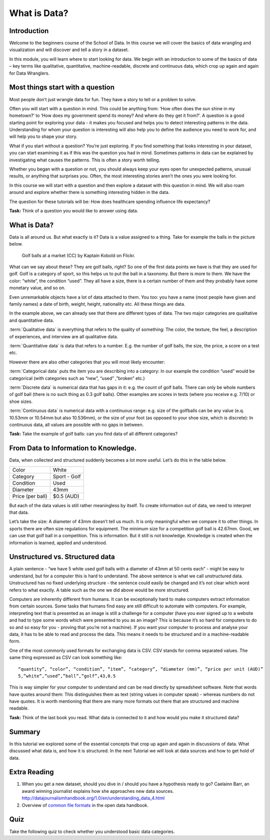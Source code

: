 ﻿What is Data?
#############

Introduction
------------
Welcome to the beginners course of the School of Data. In this course we will cover the basics of data wrangling and visualization and will discover and tell a story in a dataset. 


In this module, you will learn where to start looking for data. We begin with an introduction to some of the basics of data – key terms like qualitative, quantitative, machine-readable, discrete and continuous data, which crop up again and again for Data Wranglers. 

Most things start with a question
---------------------------------

Most people don’t just wrangle data for fun. They have a story to tell or a problem to solve. 

Often you will start with a question in mind. This could be anything from: ‘How often does the sun shine in my hometown?’ to ‘How does my government spend its money? And where do they get it from?’. A question is a good starting point for exploring your data - it makes you focused and helps you to detect interesting patterns in the data. Understanding for whom your question is interesting will also help you to define the audience you need to work for, and will help you to shape your story.  

What if you start without a question? You’re just exploring. If you find something that looks interesting in your dataset, you can start examining it as if this was the question you had in mind. Sometimes patterns in data can be explained by investigating what causes the patterns. This is often a story worth telling. 

Whether you began with a question or not, you should always keep your eyes open for unexpected patterns, unusual results, or anything that surprises you. Often, the most interesting stories aren’t the ones you were looking for.

In this course we will start with a question and then explore a dataset with this question in mind. We will also roam around and explore whether there is something interesting hidden in the data.

The question for these tutorials will be: How does healthcare spending influence life expectancy? 

.. raw:: html
  
  <div class="well">

**Task:** Think of a question you would like to answer using data.

.. raw:: html
  
  </div>

What is Data?
-------------
Data is all around us. But what exactly is it? Data is a value assigned to a thing. Take for example the balls in the picture below. 

.. figure:: http://farm9.staticflickr.com/8301/7871270682_ded37461a0_o_d.jpg
  :alt: Golf balls

  Golf balls at a market (CC) by Kaptain Kobold on Flickr.

What can we say about these? They are golf balls, right? So one of the first data points we have is that they are used for golf. Golf is a category of sport, so this helps us to put the ball in a taxonomy. But there is more to them. We have the color: “white”, the condition “used”. They all have a size, there is a certain number of them and they probably have some monetary value, and so on. 

Even unremarkable objects have a lot of data attached to them. You too: you have a name (most people have given and family names) a date of birth, weight, height, nationality etc. All these things are data. 

In the example above, we can already see that there are different types of data. The two major categories are qualitative and quantitative data. 

:term:`Qualitative data` is everything that refers to the quality of something: The color, the texture, the feel, a description of experiences, and interview are all qualitative data.

:term:`Quantitative data` is data that refers to a number. E.g. the number of golf balls, the size, the price, a score on a test etc. 

However there are also other categories that you will most likely encounter:

:term:`Categorical data` puts the item you are describing into a category: In our example the condition “used” would be categorical (with categories such as “new”, “used” ,”broken” etc.)


:term:`Discrete data` is numerical data that has gaps in it: e.g. the count of golf balls. There can only be whole numbers of golf ball (there is no such thing as 0.3 golf balls). Other examples are scores in tests (where you receive e.g. 7/10) or shoe sizes.


:term:`Continuous data` is numerical data with a continuous range: e.g. size of the golfballs can be any value (e.q. 10.53mm or 10.54mm but also 10.536mm), or the size of your foot (as opposed to your shoe size, which is discrete): In continuous data, all values are possible with no gaps in between. 

.. raw:: html
  
  <div class="well">

**Task:** Take the example of golf balls: can you find data of all different categories? 

.. raw:: html 
  
  </div>

From Data to Information to Knowledge.
--------------------------------------

Data, when collected and structured suddenly becomes a lot more useful. Let’s do this in the table below.

================  ============
Color             White
Category          Sport - Golf
Condition         Used
Diameter          43mm 
Price (per ball)  $0.5 (AUD)
================  ============

But each of the data values is still rather meaningless by itself. To create information out of data, we need to interpret that data. 

Let’s take the size: A diameter of 43mm doesn’t tell us much. It is only meaningful when we compare it to other things. In sports there are often size regulations for equipment. The minimum size for a competition golf ball is 42.67mm. Good, we can use that golf ball in a competition. This is information. But it still is not knowledge. Knowledge is created when the information is learned, applied and understood. 

Unstructured vs. Structured data
--------------------------------
A plain sentence - “we have 5 white used golf balls with a diameter of 43mm at 50 cents each” - might be easy to understand, but for a computer this is hard to understand. The above sentence is what we call unstructured data. Unstructured has no fixed underlying structure - the sentence could easily be changed and it’s not clear which word refers to what exactly. A table such as the one we did above would be more structured. 

Computers are inherently different from humans. It can be exceptionally hard to make computers extract information from certain sources. Some tasks that humans find easy are still difficult to automate with computers. For example, interpreting text that is presented as an image is still a challenge for a computer (have you ever signed up to a website and had to type some words which were presented to you as an image? This is because it’s so hard for computers to do so and so easy for you - proving that you’re not a machine). If you want your computer to process and analyse your data, it has to be able to read and process the data. This means it needs to be structured and in a machine-readable form.

One of the most commonly used formats for exchanging data is CSV. CSV
stands for comma separated values. The same thing expressed as CSV can look
something like::

  “quantity”, “color”, “condition”, “item”, “category”, “diameter (mm)”, “price per unit (AUD)”
  5,”white”,”used”,”ball”,”golf”,43,0.5

This is way simpler for your computer to understand and can be read directly by spreadsheet software. Note that words have quotes around them: This distinguishes them as text (string values in computer speak) - whereas numbers do not have quotes. It is worth mentioning that there are many more formats out there that are structured and machine readable. 

.. raw:: html

  <div class="well">

**Task:** Think of the last book you read. What data is connected to it and how would you make it structured data?

.. raw:: html
  
  </div>

Summary
-------
In this tutorial we explored some of the essential concepts that crop up again and again in discussions of data. What discussed what data is, and how it is structured. In the next Tutorial we will look at data sources and how to get hold of data.

Extra Reading
-------------


1. When you get a new dataset, should you dive in / should you have a hypothesis ready to go? Caelainn Barr, an award winning journalist explains how she approaches new data sources. http://datajournalismhandbook.org/1.0/en/understanding_data_4.html
2. Overview of `common file formats`_ in the open data handbook.

Quiz
----

Take the following quiz to check whether you understood basic data
categories.

.. raw:: html
   
   <iframe 
   src="http://okfnlabs.org/scodaquiz/index.html#data/what-is-data.json"
   width="100%" height="850" frameborder="0" marginheight="0"
   marginwidth="0">Loading...</iframe><br/><br/>

.. raw:: html

  <a href="../finding-data/" class="btn btn-primary btn-large">Next
  Course<span class="icon-arrow-right"></span></a>

.. _common file formats: http://opendatahandbook.org/en/appendices/file-formats.html
